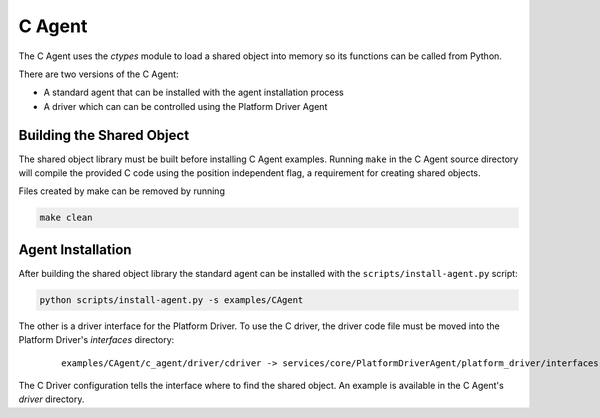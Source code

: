 .. _C-Agent:

=======
C Agent
=======

The C Agent uses the `ctypes` module to load a shared object into memory so its functions can be called from Python.

There are two versions of the C Agent:

* A standard agent that can be installed with the agent installation process
* A driver which can can be controlled using the Platform Driver Agent


Building the Shared Object
--------------------------

The shared object library must be built before installing C Agent examples.  Running ``make`` in the C Agent source
directory will compile the provided C code using the position independent flag, a requirement for creating shared
objects.

Files created by make can be removed by running

.. code-block:: bash

    make clean


Agent Installation
------------------

After building the shared object library the standard agent can be installed with the ``scripts/install-agent.py``
script:

.. code-block:: bash

    python scripts/install-agent.py -s examples/CAgent

The other is a driver interface for the Platform Driver.  To use the C driver, the driver code file must be moved into
the Platform Driver's `interfaces` directory:

    ::

        examples/CAgent/c_agent/driver/cdriver -> services/core/PlatformDriverAgent/platform_driver/interfaces


The C Driver configuration tells the interface where to find the shared object.  An example is available in the C
Agent's `driver` directory.
